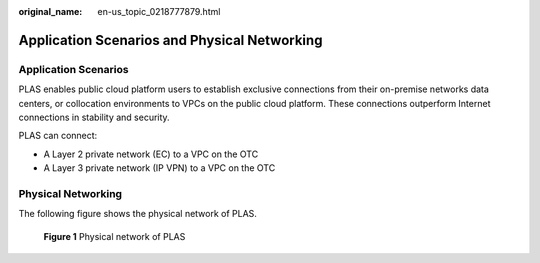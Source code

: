 :original_name: en-us_topic_0218777879.html

.. _en-us_topic_0218777879:

Application Scenarios and Physical Networking
=============================================

Application Scenarios
---------------------

PLAS enables public cloud platform users to establish exclusive connections from their on-premise networks data centers, or collocation environments to VPCs on the public cloud platform. These connections outperform Internet connections in stability and security.

PLAS can connect:

-  A Layer 2 private network (EC) to a VPC on the OTC
-  A Layer 3 private network (IP VPN) to a VPC on the OTC

Physical Networking
-------------------

The following figure shows the physical network of PLAS.

.. _en-us_topic_0218777879__fig6472929:

.. figure:: /_static/images/en-us_image_0249207728.png
   :alt: **Figure 1** Physical network of PLAS

   **Figure 1** Physical network of PLAS
